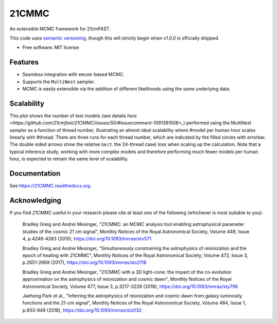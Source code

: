 ======
21CMMC
======

.. start-badges
.. image:: https://travis-ci.org/21cmFAST/21CMMC.svg
    :target: https://travis-ci.org/21cmFAST/21CMMC
.. image:: https://coveralls.io/repos/github/21cmfast/21CMMC/badge.svg?branch=master
    :target: https://coveralls.io/github/21cmfast/21CMMC?branch=master
.. image:: https://img.shields.io/badge/code%20style-black-000000.svg
    :target: https://github.com/ambv/black
.. image:: https://readthedocs.org/projects/21cmmc/badge/?version=latest
    :target: https://21cmmc.readthedocs.io/en/latest/?badge=latest
    :alt: Documentation Status
.. end-badges

An extensible MCMC framework for 21cmFAST.


This code uses `semantic versioning <https://semver.org>`_, though this will strictly
begin when `v1.0.0` is officially shipped.

* Free software: MIT license

Features
========

* Seamless integration with ``emcee``-based MCMC.
* Supports the ``MultiNest`` sampler.
* MCMC is easily extensible via the addition of different likelihoods using the same underlying data.

Scalability
===========

.. image:: docs/multinest_scalability.jpg
    :width: 866
This plot shows the number of test models (see details `here <https://github.com/21cmfast/21CMMC/issues/50/#issuecomment-1091391508>_`) performed using the MultiNest sampler as a function of thread number, illustrating an almost ideal scalability where #model per human hour scales linearly with #thread. There are three runs for each thread number, which are indicated by the filled circles with errorbar. The double sided arrows show the relative (w.r.t. the 24-thread case) loss when scaling up the calculation. Note that a typical inference study, working with more complex models and therefore performing much fewer models per human hour, is expected to remain the same level of scalability.

Documentation
=============

See https://21CMMC.readthedocs.org.

Acknowledging
=============
If you find `21CMMC` useful in your research please cite at least one of the following
(whichever is most suitable to you):

    Bradley Greig and Andrei Mesinger, "21CMMC: an MCMC analysis tool enabling
    astrophysical parameter studies of the cosmic 21 cm signal", Monthly Notices of the
    Royal Astronomical Society, Volume 449, Issue 4, p.4246-4263 (2015),
    https://doi.org/10.1093/mnras/stv571

    Bradley Greig and Andrei Mesinger, "Simultaneously constraining the astrophysics of
    reionization and the epoch of heating with 21CMMC", Monthly Notices of the Royal
    Astronomical Society, Volume 472, Issue 3, p.2651-2669 (2017),
    https://doi.org/10.1093/mnras/stx2118

    Bradley Greig and Andrei Mesinger, "21CMMC with a 3D light-cone: the impact of the
    co-evolution approximation on the astrophysics of reionization and cosmic dawn",
    Monthly Notices of the Royal Astronomical Society, Volume 477, Issue 3, p.3217-3229
    (2018), https://doi.org/10.1093/mnras/sty796

    Jaehong Park et al.,  "Inferring the astrophysics of reionization and cosmic dawn
    from galaxy luminosity functions and the 21-cm signal", Monthly Notices of the
    Royal Astronomical Society, Volume 484, Issue 1, p.933-949 (2018),
    https://doi.org/10.1093/mnras/stz032
